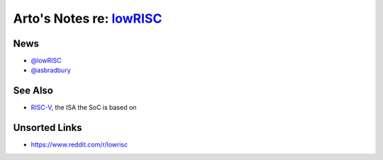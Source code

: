 *****************************************************
Arto's Notes re: `lowRISC <http://www.lowrisc.org>`__
*****************************************************

News
====

* `@lowRISC <https://twitter.com/lowRISC>`__
* `@asbradbury <https://twitter.com/asbradbury>`__

See Also
========

* `RISC-V <riscv>`__, the ISA the SoC is based on

Unsorted Links
==============

* https://www.reddit.com/r/lowrisc
